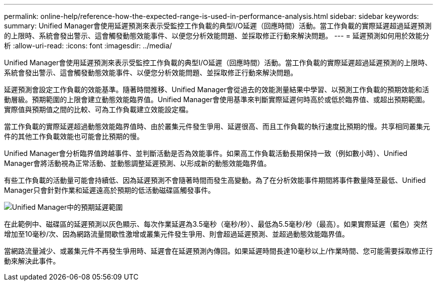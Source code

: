 ---
permalink: online-help/reference-how-the-expected-range-is-used-in-performance-analysis.html 
sidebar: sidebar 
keywords:  
summary: Unified Manager會使用延遲預測來表示受監控工作負載的典型I/O延遲（回應時間）活動。當工作負載的實際延遲超過延遲預測的上限時、系統會發出警示、這會觸發動態效能事件、以便您分析效能問題、並採取修正行動來解決問題。 
---
= 延遲預測如何用於效能分析
:allow-uri-read: 
:icons: font
:imagesdir: ../media/


[role="lead"]
Unified Manager會使用延遲預測來表示受監控工作負載的典型I/O延遲（回應時間）活動。當工作負載的實際延遲超過延遲預測的上限時、系統會發出警示、這會觸發動態效能事件、以便您分析效能問題、並採取修正行動來解決問題。

延遲預測會設定工作負載的效能基準。隨著時間推移、Unified Manager會從過去的效能測量結果中學習、以預測工作負載的預期效能和活動層級。預期範圍的上限會建立動態效能臨界值。Unified Manager會使用基準來判斷實際延遲何時高於或低於臨界值、或超出預期範圍。實際值與預期值之間的比較、可為工作負載建立效能設定檔。

當工作負載的實際延遲超過動態效能臨界值時、由於叢集元件發生爭用、延遲很高、而且工作負載的執行速度比預期的慢。共享相同叢集元件的其他工作負載效能也可能會比預期的慢。

Unified Manager會分析臨界值跨越事件、並判斷活動是否為效能事件。如果高工作負載活動長期保持一致（例如數小時）、Unified Manager會將活動視為正常活動、並動態調整延遲預測、以形成新的動態效能臨界值。

有些工作負載的活動量可能會持續低、因為延遲預測不會隨著時間而發生高變動。為了在分析效能事件期間將事件數量降至最低、Unified Manager只會針對作業和延遲遠高於預期的低活動磁碟區觸發事件。

image::../media/opm-expected-range-jpg.png[Unified Manager中的預期延遲範圍]

在此範例中、磁碟區的延遲預測以灰色顯示、每次作業延遲為3.5毫秒（毫秒/秒）、最低為5.5毫秒/秒（最高）。如果實際延遲（藍色）突然增加至10毫秒/次、因為網路流量間歇性激增或叢集元件發生爭用、則會超過延遲預測、並超過動態效能臨界值。

當網路流量減少、或叢集元件不再發生爭用時、延遲會在延遲預測內傳回。如果延遲時間長達10毫秒以上/作業時間、您可能需要採取修正行動來解決此事件。
